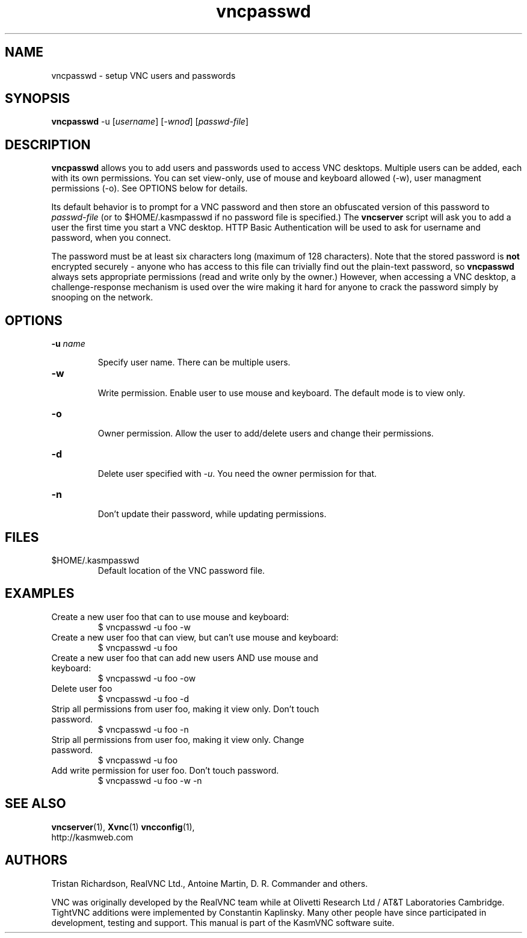 .TH vncpasswd 1 "" "KasmVNC" "Virtual Network Computing"
.SH NAME
vncpasswd \- setup VNC users and passwords
.SH SYNOPSIS
\fBvncpasswd\fR -u [\fIusername\fR] [\fI-wnod\fR] [\fIpasswd-file\fR]
.SH DESCRIPTION
.B vncpasswd
allows you to add users and passwords used to access VNC desktops. Multiple
users can be added, each with its own permissions. You can set view-only, use of
mouse and keyboard allowed (-w), user managment permissions (-o). See OPTIONS
below for details.

Its default behavior is to prompt for a VNC password and then store an
obfuscated version of this password to \fIpasswd-file\fR (or to
$HOME/.kasmpasswd if no password file is specified.)  The \fBvncserver\fP script
will ask you to add a user the first time you start a VNC desktop. HTTP Basic
Authentication will be used to ask for username and password, when you connect.

The password must be at least six characters long (maximum of 128 characters).
Note that the stored password is \fBnot\fP encrypted securely - anyone who has
access to this file can trivially find out the plain-text password, so
\fBvncpasswd\fP always sets appropriate permissions (read and write only by the
owner.)  However, when accessing a VNC desktop, a challenge-response mechanism
is used over the wire making it hard for anyone to crack the password simply by
snooping on the network.

.SH OPTIONS

.TP
.B \-u \fIname\fR

Specify user name. There can be multiple users.

.TP
.B \-w

Write permission. Enable user to use mouse and keyboard. The default mode is to
view only.

.TP
.B \-o

Owner permission. Allow the user to add/delete users and change their
permissions.

.TP
.B \-d

Delete user specified with \fI-u\fR. You need the owner permission for that.

.TP
.B \-n

Don't update their password, while updating permissions.

.SH FILES
.TP
$HOME/.kasmpasswd
Default location of the VNC password file.

.SH EXAMPLES
.TP
Create a new user foo that can to use mouse and keyboard:
$ vncpasswd -u foo -w

.TP
Create a new user foo that can view, but can't use mouse and keyboard:
$ vncpasswd -u foo

.TP
Create a new user foo that can add new users AND use mouse and keyboard:
$ vncpasswd -u foo -ow

.TP
Delete user foo
$ vncpasswd -u foo -d

.TP
Strip all permissions from user foo, making it view only. Don't touch password.
$ vncpasswd -u foo -n

.TP
Strip all permissions from user foo, making it view only. Change password.
$ vncpasswd -u foo

.TP
Add write permission for user foo. Don't touch password.
$ vncpasswd -u foo -w -n

.SH SEE ALSO
.BR vncserver (1),
.BR Xvnc (1)
.BR vncconfig (1),
.br
http://kasmweb.com

.SH AUTHORS
Tristan Richardson, RealVNC Ltd., Antoine Martin, D. R. Commander and others.

VNC was originally developed by the RealVNC team while at Olivetti
Research Ltd / AT&T Laboratories Cambridge.  TightVNC additions were
implemented by Constantin Kaplinsky. Many other people have since
participated in development, testing and support. This manual is part
of the KasmVNC software suite.

